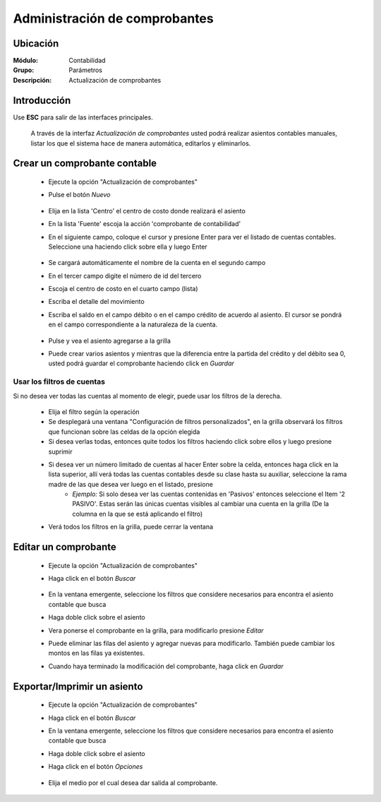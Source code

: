 ==============================
Administración de comprobantes
==============================

Ubicación
=========

:Módulo:
 Contabilidad

:Grupo:
 Parámetros

:Descripción:
  Actualización de comprobantes

Introducción
============

Use **ESC** para salir de las interfaces principales.

	A través de la interfaz *Actualización de comprobantes* usted podrá realizar asientos contables manuales, listar los que el sistema hace de manera automática, editarlos y eliminarlos.

Crear un comprobante contable
=============================

	- Ejecute la opción "Actualización de comprobantes"
	- Pulse el botón |wznew.bmp| *Nuevo*

		.. figure:: images/adcomprobantes/1.png
 			:align: center


	- Elija en la lista 'Centro' el centro de costo donde realizará el asiento
	- En la lista 'Fuente' escoja la acción 'comprobante de contabilidad'
	- En el siguiente campo, coloque el cursor y presione Enter para ver el listado de cuentas contables. Seleccione una haciendo click sobre ella y luego Enter

		.. figure:: images/adcomprobantes/2.png
 			:align: center

	- Se cargará automáticamente el nombre de la cuenta en el segundo campo
	- En el tercer campo digite el número de id del tercero
	- Escoja el centro de costo en el cuarto campo (lista)
	- Escriba el detalle del movimiento
	- Escriba el saldo en el campo débito o en el campo crédito de acuerdo al asiento. El cursor se pondrá en el campo correspondiente a la naturaleza de la cuenta.

		.. figure:: images/adcomprobantes/3.png
 			:align: center

	- Pulse |plus.bmp| y vea el asiento agregarse a la grilla
	- Puede crear varios asientos y mientras que la diferencia entre la partida del crédito y del débito sea 0, usted podrá guardar el comprobante haciendo click en |save.bmp| *Guardar*

Usar los filtros de cuentas
---------------------------

Si no desea ver todas las cuentas al momento de elegir, puede usar los filtros de la derecha.

		- Elija el filtro según la operación
		- Se desplegará una ventana "Configuración de filtros personalizados", en la grilla observará los filtros que funcionan sobre las celdas de la opción elegida
		- Si desea verlas todas, entonces quite todos los filtros haciendo click sobre ellos y luego presione suprimir
		- Si desea ver un número limitado de cuentas al hacer Enter sobre la celda, entonces haga click en la lista superior, allí verá todas las cuentas contables desde su clase hasta su auxiliar, seleccione la rama madre de las que desea ver luego en el listado, presione |plus.bmp|
			- *Ejemplo:* Si solo desea ver las cuentas contenidas en 'Pasivos' entonces seleccione el Item '2 PASIVO'. Estas serán las únicas cuentas visibles al cambiar una cuenta en la grilla (De la columna en la que se está aplicando el filtro)
		- Verá todos los filtros en la grilla, puede cerrar la ventana

Editar un comprobante
=====================

	- Ejecute la opción "Actualización de comprobantes"
	- Haga click en el botón *Buscar*

		.. figure:: images/adcomprobantes/4.png
 			:align: center

	- En la ventana emergente, seleccione los filtros que considere necesarios para encontra el asiento contable que busca
	- Haga doble click sobre el asiento
	- Vera ponerse el comprobante en la grilla, para modificarlo presione |wzedit.bmp| *Editar*
	- Puede eliminar las filas del asiento y agregar nuevas para modificarlo. También puede cambiar los montos en las filas ya existentes.
	- Cuando haya terminado la modificación del comprobante, haga click en |save.bmp| *Guardar*

Exportar/Imprimir un asiento
============================ 

	- Ejecute la opción "Actualización de comprobantes"
	- Haga click en el botón *Buscar*
	- En la ventana emergente, seleccione los filtros que considere necesarios para encontra el asiento contable que busca
	- Haga doble click sobre el asiento
	- Haga click en el botón |export1.gif| *Opciones*

		.. figure:: images/adcomprobantes/6.png
 			:align: center

	- Elija el medio por el cual desea dar salida al comprobante.

.. |export1.gif| image:: /_images/generales/export1.gif
.. |pdf_logo.gif| image:: /_images/generales/pdf_logo.gif
.. |excel.bmp| image:: /_images/generales/excel.bmp
.. |codbar.png| image:: /_images/generales/codbar.png
.. |printer_q.bmp| image:: /_images/generales/printer_q.bmp
.. |calendaricon.gif| image:: /_images/generales/calendaricon.gif
.. |gear.bmp| image:: /_images/generales/gear.bmp
.. |openfolder.bmp| image:: /_images/generales/openfold.bmp
.. |library_listview.bmp| image:: /_images/generales/library_listview.png
.. |plus.bmp| image:: /_images/generales/plus.bmp
.. |wzedit.bmp| image:: /_images/generales/wzedit.bmp
.. |buscar.bmp| image:: /_images/generales/buscar.bmp
.. |delete.bmp| image:: /_images/generales/delete.bmp
.. |btn_ok.bmp| image:: /_images/generales/btn_ok.bmp
.. |refresh.bmp| image:: /_images/generales/refresh.bmp
.. |descartar.bmp| image:: /_images/generales/descartar.bmp
.. |save.bmp| image:: /_images/generales/save.bmp
.. |wznew.bmp| image:: /_images/generales/wznew.bmp


	